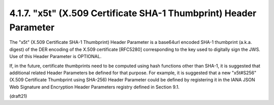.. _jws.x5t:

4.1.7.  "x5t" (X.509 Certificate SHA-1 Thumbprint) Header Parameter
^^^^^^^^^^^^^^^^^^^^^^^^^^^^^^^^^^^^^^^^^^^^^^^^^^^^^^^^^^^^^^^^^^^^^^^^^^^

The "x5t" (X.509 Certificate SHA-1 Thumbprint) Header Parameter is a
base64url encoded SHA-1 thumbprint (a.k.a. digest) of the DER
encoding of the X.509 certificate [RFC5280] corresponding to the key
used to digitally sign the JWS.  Use of this Header Parameter is
OPTIONAL.

If, in the future, certificate thumbprints need to be computed using
hash functions other than SHA-1, it is suggested that additional
related Header Parameters be defined for that purpose.  For example,
it is suggested that a new "x5t#S256" (X.509 Certificate Thumbprint
using SHA-256) Header Parameter could be defined by registering it in
the IANA JSON Web Signature and Encryption Header Parameters registry
defined in Section 9.1.

(draft21)
